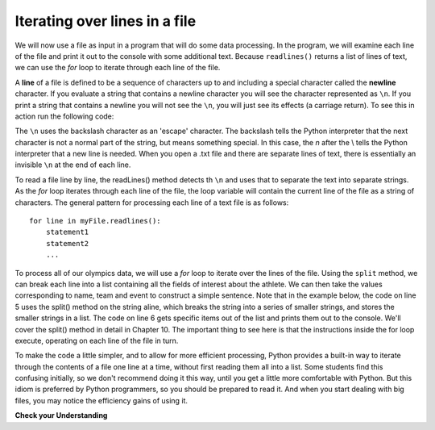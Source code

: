 ..  Copyright (C)  Brad Miller, David Ranum, Jeffrey Elkner, Peter Wentworth, Allen B. Downey, Chris
    Meyers, and Dario Mitchell.  Permission is granted to copy, distribute
    and/or modify this document under the terms of the GNU Free Documentation
    License, Version 1.3 or any later version published by the Free Software
    Foundation; with Invariant Sections being Forward, Prefaces, and
    Contributor List, no Front-Cover Texts, and no Back-Cover Texts.  A copy of
    the license is included in the section entitled "GNU Free Documentation
    License".

.. qnum::
   :prefix: files-5-
   :start: 1

Iterating over lines in a file
------------------------------

We will now use a file as input in a program that will do some data processing. In the program, we will
examine each line of the file and print it out to the console with some additional text. Because 
``readlines()`` returns a list of lines of text, we can use the *for* loop to iterate through each line of the file.

A **line** of a file is defined to be a sequence of characters up to and including a special character called
the **newline** character. If you evaluate a string that contains a newline character you will see the character
represented as ``\n``. If you print a string that contains a newline you will not see the ``\n``, you will just
see its effects (a carriage return). To see this in action run the following code:

.. activecode:: ac9_5_1
    :nocodelens:

    sentences = "This is a string.\nThis part of the string is on a new line."
    print(sentences)

The ``\n`` uses the backslash character as an 'escape' character. The backslash tells the Python interpreter that the 
next character is not a normal part of the string, but means something special. In this case, the *n* after the \\ tells 
the Python interpreter that a new line is needed. When you open a .txt file and there are separate lines of text, there is 
essentially an invisible ``\n`` at the end of each line. 

To read a file line by line, the readLines() method detects th ``\n`` and uses that to separate the text into separate strings.
As the *for* loop iterates through each line of the file, the loop variable will contain the current line of the
file as a string of characters. The general pattern for processing each line of a text file is as follows:

::

        for line in myFile.readlines():
            statement1
            statement2
            ...

To process all of our olympics data, we will use a *for* loop to iterate over the lines of the file. Using
the ``split`` method, we can break each line into a list containing all the fields of interest about the
athlete. We can then take the values corresponding to name, team and event to
construct a simple sentence. Note that in the example below, the code on line 5 uses the split() method on the string aline, which
breaks the string into a series of smaller strings, and stores the smaller strings in a list. The code on line 6 gets 
specific items out of the list and prints them out to the console. We'll cover the split() method in detail in Chapter 10.
The important thing to see here is that the instructions inside the for loop execute, operating on each line of the file in turn. 

.. activecode:: ac6_8_1a
    :nocodelens:

    olympicsfile = open("olympics.txt", "r")

    for aline in olympicsfile.readlines():   # read in file contents, putting each line into a list element, before starting loop
                                             # loop over the list of lines
        values = aline.split(",")
        print(values[0], "is from", values[3], "and is on the roster for", values[4])

    olympicsfile.close()

To make the code a little simpler, and to allow for more efficient processing, Python provides a built-in way to
iterate through the contents of a file one line at a time, without first reading them all into a list. Some students find this confusing initially, so we don't recommend doing it this way, until you get a
little more comfortable with Python. But this idiom is preferred by Python programmers, so you should be prepared
to read it. And when you start dealing with big files, you may notice the efficiency gains of using it.

.. activecode:: ac6_8_2a
    :nocodelens:

    olympicsfile = open("olympics.txt", "r")

    for aline in olympicsfile:          # read in file, one line at a time
        values = aline.split(",")
        print(values[0], "is from", values[3], "and is on the roster for", values[4])

    olympicsfile.close()

.. raw:: html

    <pre hidden id="olympics.txt">
    Name,Sex,Age,Team,Event,Medal
    A Dijiang,M,24,China,Basketball,NA
    A Lamusi,M,23,China,Judo,NA
    Gunnar Nielsen Aaby,M,24,Denmark,Football,NA
    Edgar Lindenau Aabye,M,34,Denmark/Sweden,Tug-Of-War,Gold
    Christine Jacoba Aaftink,F,21,Netherlands,Speed Skating,NA
    Christine Jacoba Aaftink,F,25,Netherlands,Speed Skating,NA
    Christine Jacoba Aaftink,F,25,Netherlands,Speed Skating,NA
    Christine Jacoba Aaftink,F,27,Netherlands,Speed Skating,NA
    Per Knut Aaland,M,31,United States,Cross Country Skiing,NA
    Per Knut Aaland,M,33,United States,Cross Country Skiing,NA
    John Aalberg,M,31,United States,Cross Country Skiing,NA
    John Aalberg,M,33,United States,Cross Country Skiing,NA
    "Cornelia ""Cor"" Aalten (-Strannood)",F,18,Netherlands,Athletics,NA
    "Cornelia ""Cor"" Aalten (-Strannood)",F,18,Netherlands,Athletics,NA
    Antti Sami Aalto,M,26,Finland,Ice Hockey,NA
    "Einar Ferdinand ""Einari"" Aalto",M,26,Finland,Swimming,NA
    Jorma Ilmari Aalto,M,22,Finland,Cross Country Skiing,NA
    Jyri Tapani Aalto,M,31,Finland,Badminton,NA
    Minna Maarit Aalto,F,30,Finland,Sailing,NA
    Minna Maarit Aalto,F,34,Finland,Sailing,NA
    Pirjo Hannele Aalto (Mattila-),F,32,Finland,Biathlon,NA
    Timo Antero Aaltonen,M,31,Finland,Athletics,NA
    Win Valdemar Aaltonen,M,54,Finland,Art Competitions,NA
    </pre>


**Check your Understanding**

.. raw:: html

    <pre id="emotion_words.txt">
    Sad upset blue down melancholy somber bitter troubled
    Angry mad enraged irate irritable wrathful outraged infuriated
    Happy cheerful content elated joyous delighted lively glad
    Confused disoriented puzzled perplexed dazed befuddled
    Excited eager thrilled delighted
    Scared afraid fearful panicked terrified petrified startled
    Nervous anxious jittery jumpy tense uneasy apprehensive
    </pre>

.. activecode:: ac6_8_3a
   :available_files: emotion_words.txt
   :language: python
   :nocodelens:
   :autograde: unittest
   :practice: T

   1. Write code to find out how many lines are in the file ``emotion_words.txt`` as shown above. Save this value to the variable ``num_lines``. Do not use the len method.
   ~~~~

   =====

   from unittest.gui import TestCaseGui

   class myTests(TestCaseGui):

      def testOne(self):
         self.assertEqual(num_lines, 7, "Testing that num_lines was assigned to the correct value.")
         self.assertNotIn('len', self.getEditorText(), "Testing your code (Don't worry about actual and expected values).")

   myTests().main()
